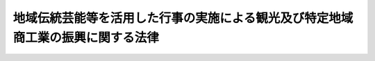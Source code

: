 .. _H04HO088:

================================================================================
地域伝統芸能等を活用した行事の実施による観光及び特定地域商工業の振興に関する法律
================================================================================

.. raw:: html
    
    
    <b>地域伝統芸能等を活用した行事の実施による観光及び特定地域商工業の振興に関する法律<br>
    （平成四年六月二十六日法律第八十八号）</b><br><br><div align="right">最終改正：平成二七年五月二七日法律第二九号</div><br><a name="0000000000000000000000000000000000000000000000000000000000000000000000000000000"></a>
    <br>
    　<a href="#1000000000001000000000000000000000000000000000000000000000000000000000000000000" target="data">第一章　総則（第一条・第二条）</a>
    <br>
    　<a href="#1000000000002000000000000000000000000000000000000000000000000000000000000000000" target="data">第二章　活用行事の実施等（第三条―第七条）</a>
    <br>
    　<a href="#1000000000003000000000000000000000000000000000000000000000000000000000000000000" target="data">第三章　民間団体による活用行事等の支援に関する事業の推進（第八条―第十一条）</a>
    <br>
    　<a href="#1000000000004000000000000000000000000000000000000000000000000000000000000000000" target="data">第四章　雑則（第十二条―第十四条）  </a>
    <br>
    　<a href="#1000000000005000000000000000000000000000000000000000000000000000000000000000000" target="data">第五章　罰則（第十五条） </a>
    <br>
    　<a href="#5000000000000000000000000000000000000000000000000000000000000000000000000000000" target="data">附則</a>
    <br>
    
    <p>　　　<b><a name="1000000000001000000000000000000000000000000000000000000000000000000000000000000">第一章　総則</a>
    </b>
    </p><p>
    </p><div class="arttitle"><a name="1000000000000000000000000000000000000000000000000100000000000000000000000000000">（目的）</a>
    </div><div class="item"><b>第一条</b>
    <a name="1000000000000000000000000000000000000000000000000100000000001000000000000000000"></a>
    　この法律は、地域伝統芸能等を活用した行事の実施が、地域の特色を生かした観光の多様化による国民及び外国人観光旅客の観光の魅力の増進に資するとともに、消費生活等の変化に対応するための地域の特性に即した特定地域商工業の活性化に資することにかんがみ、当該行事の確実かつ効果的な実施を支援するための措置を講ずることにより、観光及び特定地域商工業の振興を図り、もってゆとりのある国民生活及び地域の固有の文化等を生かした個性豊かな地域社会の実現、国民経済の健全な発展並びに国際相互理解の増進に寄与することを目的とする。
    </div>
    
    <p>
    </p><div class="arttitle"><a name="1000000000000000000000000000000000000000000000000200000000000000000000000000000">（定義）</a>
    </div><div class="item"><b>第二条</b>
    <a name="1000000000000000000000000000000000000000000000000200000000001000000000000000000"></a>
    　この法律において「地域伝統芸能等」とは、地域の民衆の生活の中で受け継がれ、当該地域の固有の歴史、文化等を色濃く反映した伝統的な芸能及び風俗慣習をいう。
    </div>
    <div class="item"><b><a name="1000000000000000000000000000000000000000000000000200000000002000000000000000000">２</a>
    </b>
    　この法律において「活用行事」とは、観光及び特定地域商工業の振興を目的として実施される行事であって、地域伝統芸能等の実演、地域伝統芸能等に用いられる衣服、器具等の展示その他の方法により、地域伝統芸能等をその主題として活用するもののうち、国内観光及び国際観光並びに特定地域商工業の振興に相当程度寄与すると認められるものをいう。
    </div>
    <div class="item"><b><a name="1000000000000000000000000000000000000000000000000200000000003000000000000000000">３</a>
    </b>
    　この法律において「特定事業等」とは、地域伝統芸能等の実演等に係る人材の確保、地域伝統芸能等に係る実演等を行うための施設の確保、地域伝統芸能等に用いられる物品の確保、活用製品、宣伝、観光旅行者及び顧客の利便の増進等に関する事業又は措置であって活用行事に係るもののうち、活用行事の確実かつ効果的な実施を図るため、活用行事に関連して実施されるものをいう。
    </div>
    <div class="item"><b><a name="1000000000000000000000000000000000000000000000000200000000004000000000000000000">４</a>
    </b>
    　この法律において「特定地域商工業」とは、活用行事が実施される市町村（特別区を含む。以下同じ。）の区域における小売業、当該小売業に対し商品を販売する卸売業であって当該活用行事が実施される都道府県の区域におけるもの並びに当該活用行事に係る地域伝統芸能等に用いられる衣服、器具その他の物品及び当該地域伝統芸能等に係る活用製品の製造業であって当該活用行事が実施される都道府県の区域におけるものをいう。
    </div>
    <div class="item"><b><a name="1000000000000000000000000000000000000000000000000200000000005000000000000000000">５</a>
    </b>
    　この法律において「活用製品」とは、地域伝統芸能等の特徴又は地域伝統芸能等に用いられる衣服、器具その他の物品の特徴を活用して機能及び効用を高めた製品をいう。
    </div>
    
    
    <p>　　　<b><a name="1000000000002000000000000000000000000000000000000000000000000000000000000000000">第二章　活用行事の実施等</a>
    </b>
    </p><p>
    </p><div class="arttitle"><a name="1000000000000000000000000000000000000000000000000300000000000000000000000000000">（基本方針）</a>
    </div><div class="item"><b>第三条</b>
    <a name="1000000000000000000000000000000000000000000000000300000000001000000000000000000"></a>
    　国土交通大臣、経済産業大臣、農林水産大臣、文部科学大臣及び総務大臣（以下「主務大臣」という。）は、活用行事の実施による観光及び特定地域商工業の振興に関する基本方針（以下「基本方針」という。）を定めなければならない。
    </div>
    <div class="item"><b><a name="1000000000000000000000000000000000000000000000000300000000002000000000000000000">２</a>
    </b>
    　基本方針においては、次に掲げる事項につき、次条第一項の基本計画の指針となるべきものを定めるものとする。
    <div class="number"><b><a name="1000000000000000000000000000000000000000000000000300000000002000000001000000000">一</a>
    </b>
    　活用行事の実施による観光及び特定地域商工業の振興に関する基本的な事項
    </div>
    <div class="number"><b><a name="1000000000000000000000000000000000000000000000000300000000002000000002000000000">二</a>
    </b>
    　活用行事の実施に関する事項
    </div>
    <div class="number"><b><a name="1000000000000000000000000000000000000000000000000300000000002000000003000000000">三</a>
    </b>
    　特定事業等の実施に関する事項
    </div>
    <div class="number"><b><a name="1000000000000000000000000000000000000000000000000300000000002000000004000000000">四</a>
    </b>
    　文化財である地域伝統芸能等の保存に関する事項、農山漁村の活性化に関する施策との連携に関する事項その他活用行事の実施による観光及び特定地域商工業の振興に関する重要事項
    </div>
    </div>
    <div class="item"><b><a name="1000000000000000000000000000000000000000000000000300000000003000000000000000000">３</a>
    </b>
    　主務大臣は、情勢の推移により必要が生じたときは、基本方針を変更するものとする。
    </div>
    <div class="item"><b><a name="1000000000000000000000000000000000000000000000000300000000004000000000000000000">４</a>
    </b>
    　主務大臣は、基本方針を定め、又はこれを変更しようとするときは、関係行政機関の長に協議しなければならない。
    </div>
    <div class="item"><b><a name="1000000000000000000000000000000000000000000000000300000000005000000000000000000">５</a>
    </b>
    　主務大臣は、基本方針を定め、又はこれを変更したときは、遅滞なく、これを公表しなければならない。
    </div>
    
    <p>
    </p><div class="arttitle"><a name="1000000000000000000000000000000000000000000000000400000000000000000000000000000">（基本計画）</a>
    </div><div class="item"><b>第四条</b>
    <a name="1000000000000000000000000000000000000000000000000400000000001000000000000000000"></a>
    　都道府県は、当該都道府県における活用行事の実施による観光及び特定地域商工業の振興に関する基本計画（以下「基本計画」という。）を定めることができる。
    </div>
    <div class="item"><b><a name="1000000000000000000000000000000000000000000000000400000000002000000000000000000">２</a>
    </b>
    　基本計画においては、活用行事及び特定事業等に関する基本的な事項について定めるものとする。
    </div>
    <div class="item"><b><a name="1000000000000000000000000000000000000000000000000400000000003000000000000000000">３</a>
    </b>
    　前項に規定するもののほか、基本計画においては、次に掲げる事項について定めるよう努めるものとする。
    <div class="number"><b><a name="1000000000000000000000000000000000000000000000000400000000003000000001000000000">一</a>
    </b>
    　当該都道府県における活用行事の実施による観光及び特定地域商工業の振興に関する基本的な方針
    </div>
    <div class="number"><b><a name="1000000000000000000000000000000000000000000000000400000000003000000002000000000">二</a>
    </b>
    　活用行事において活用される地域伝統芸能等のうち文化財であるものの保存に関する事項
    </div>
    <div class="number"><b><a name="1000000000000000000000000000000000000000000000000400000000003000000003000000000">三</a>
    </b>
    　農山漁村の活性化に関する施策との連携に関する事項
    </div>
    <div class="number"><b><a name="1000000000000000000000000000000000000000000000000400000000003000000004000000000">四</a>
    </b>
    　その他活用行事の実施による観光及び特定地域商工業の振興に関する事項
    </div>
    </div>
    <div class="item"><b><a name="1000000000000000000000000000000000000000000000000400000000004000000000000000000">４</a>
    </b>
    　基本計画は、基本方針に即するものでなければならない。
    </div>
    <div class="item"><b><a name="1000000000000000000000000000000000000000000000000400000000005000000000000000000">５</a>
    </b>
    　都道府県は、基本計画を定め、又はこれを変更しようとするときは、関係市町村に協議しなければならない。
    </div>
    <div class="item"><b><a name="1000000000000000000000000000000000000000000000000400000000006000000000000000000">６</a>
    </b>
    　都道府県は、基本計画を定め、又はこれを変更したときは、遅滞なく、これを公表するよう努めるとともに、主務大臣に報告しなければならない。
    </div>
    
    <p>
    </p><div class="item"><b><a name="1000000000000000000000000000000000000000000000000500000000000000000000000000000">第五条</a>
    </b>
    <a name="1000000000000000000000000000000000000000000000000500000000001000000000000000000"></a>
    　削除
    </div>
    
    <p>
    </p><div class="arttitle"><a name="1000000000000000000000000000000000000000000000000600000000000000000000000000000">（</a><a href="/cgi-bin/idxrefer.cgi?H_FILE=%8f%ba%93%f1%8c%dc%96%40%93%f1%98%5a%8e%6c&amp;REF_NAME=%92%86%8f%ac%8a%e9%8b%c6%90%4d%97%70%95%db%8c%af%96%40&amp;ANCHOR_F=&amp;ANCHOR_T=" target="inyo">中小企業信用保険法</a>
    の特例） 
    </div><div class="item"><b>第六条</b>
    <a name="1000000000000000000000000000000000000000000000000600000000001000000000000000000"></a>
    　<a href="/cgi-bin/idxrefer.cgi?H_FILE=%8f%ba%93%f1%8c%dc%96%40%93%f1%98%5a%8e%6c&amp;REF_NAME=%92%86%8f%ac%8a%e9%8b%c6%90%4d%97%70%95%db%8c%af%96%40&amp;ANCHOR_F=&amp;ANCHOR_T=" target="inyo">中小企業信用保険法</a>
    （昭和二十五年法律第二百六十四号）<a href="/cgi-bin/idxrefer.cgi?H_FILE=%8f%ba%93%f1%8c%dc%96%40%93%f1%98%5a%8e%6c&amp;REF_NAME=%91%e6%8e%4f%8f%f0%91%e6%88%ea%8d%80&amp;ANCHOR_F=1000000000000000000000000000000000000000000000000300000000001000000000000000000&amp;ANCHOR_T=1000000000000000000000000000000000000000000000000300000000001000000000000000000#1000000000000000000000000000000000000000000000000300000000001000000000000000000" target="inyo">第三条第一項</a>
    に規定する普通保険（以下「普通保険」という。）、<a href="/cgi-bin/idxrefer.cgi?H_FILE=%8f%ba%93%f1%8c%dc%96%40%93%f1%98%5a%8e%6c&amp;REF_NAME=%93%af%96%40%91%e6%8e%4f%8f%f0%82%cc%93%f1%91%e6%88%ea%8d%80&amp;ANCHOR_F=1000000000000000000000000000000000000000000000000300200000001000000000000000000&amp;ANCHOR_T=1000000000000000000000000000000000000000000000000300200000001000000000000000000#1000000000000000000000000000000000000000000000000300200000001000000000000000000" target="inyo">同法第三条の二第一項</a>
    に規定する無担保保険（以下「無担保保険」という。）又は<a href="/cgi-bin/idxrefer.cgi?H_FILE=%8f%ba%93%f1%8c%dc%96%40%93%f1%98%5a%8e%6c&amp;REF_NAME=%93%af%96%40%91%e6%8e%4f%8f%f0%82%cc%8e%4f%91%e6%88%ea%8d%80&amp;ANCHOR_F=1000000000000000000000000000000000000000000000000300300000001000000000000000000&amp;ANCHOR_T=1000000000000000000000000000000000000000000000000300300000001000000000000000000#1000000000000000000000000000000000000000000000000300300000001000000000000000000" target="inyo">同法第三条の三第一項</a>
    に規定する特別小口保険（以下「特別小口保険」という。）の保険関係であって、地域伝統芸能等関連保証（<a href="/cgi-bin/idxrefer.cgi?H_FILE=%8f%ba%93%f1%8c%dc%96%40%93%f1%98%5a%8e%6c&amp;REF_NAME=%93%af%96%40%91%e6%8e%4f%8f%f0%91%e6%88%ea%8d%80&amp;ANCHOR_F=1000000000000000000000000000000000000000000000000300000000001000000000000000000&amp;ANCHOR_T=1000000000000000000000000000000000000000000000000300000000001000000000000000000#1000000000000000000000000000000000000000000000000300000000001000000000000000000" target="inyo">同法第三条第一項</a>
    、第三条の二第一項又は第三条の三第一項に規定する債務の保証であって、基本計画に基づき実施される特定事業等のうち特に事業資金の融通の円滑化が必要なものとして経済産業省令で定める事業を行う者としてその住所地を管轄する市町村の長の認定を受けた中小企業者が当該事業を行うのに必要な資金に係るものをいう。以下同じ。）を受けた中小企業者に係るものについての次の表の上欄に掲げる<a href="/cgi-bin/idxrefer.cgi?H_FILE=%8f%ba%93%f1%8c%dc%96%40%93%f1%98%5a%8e%6c&amp;REF_NAME=%93%af%96%40&amp;ANCHOR_F=&amp;ANCHOR_T=" target="inyo">同法</a>
    の規定の適用については、これらの規定中同表の中欄に掲げる字句は、同表の下欄に掲げる字句とする。<br>
    <table border><tr valign="top">
    <td>
    第三条第一項</td>
    <td>
    保険価額の合計額が</td>
    <td>
    地域伝統芸能等を活用した行事の実施による観光及び特定地域商工業の振興に関する法律第六条第一項に規定する地域伝統芸能等関連保証（以下「地域伝統芸能等関連保証」という。）に係る保険関係の保険価額の合計額とその他の保険関係の保険価額の合計額とがそれぞれ</td>
    </tr>
    
    <tr valign="top">
    <td>
    第三条の二第一項及び第三条の三第一項</td>
    <td>
    保険価額の合計額が</td>
    <td>
    地域伝統芸能等関連保証に係る保険関係の保険価額の合計額とその他の保険関係の保険価額の合計額とがそれぞれ</td>
    </tr>
    
    <tr valign="top">
    <td rowspan="2">
    第三条の二第三項及び第三条の三第二項</td>
    <td>
    当該借入金の額のうち</td>
    <td>
    地域伝統芸能等関連保証及びその他の保証ごとに、それぞれ当該借入金の額のうち</td>
    </tr>
    
    <tr valign="top">
    <td>
    当該債務者</td>
    <td>
    地域伝統芸能等関連保証及びその他の保証ごとに、当該債務者</td>
    </tr>
    
    </table>
    <br>
    </div>
    <div class="item"><b><a name="1000000000000000000000000000000000000000000000000600000000002000000000000000000">２</a>
    </b>
    　普通保険の保険関係であって、地域伝統芸能等関連保証に係るものについての<a href="/cgi-bin/idxrefer.cgi?H_FILE=%8f%ba%93%f1%8c%dc%96%40%93%f1%98%5a%8e%6c&amp;REF_NAME=%92%86%8f%ac%8a%e9%8b%c6%90%4d%97%70%95%db%8c%af%96%40%91%e6%8e%4f%8f%f0%91%e6%93%f1%8d%80&amp;ANCHOR_F=1000000000000000000000000000000000000000000000000300000000002000000000000000000&amp;ANCHOR_T=1000000000000000000000000000000000000000000000000300000000002000000000000000000#1000000000000000000000000000000000000000000000000300000000002000000000000000000" target="inyo">中小企業信用保険法第三条第二項</a>
    及び<a href="/cgi-bin/idxrefer.cgi?H_FILE=%8f%ba%93%f1%8c%dc%96%40%93%f1%98%5a%8e%6c&amp;REF_NAME=%91%e6%8c%dc%8f%f0&amp;ANCHOR_F=1000000000000000000000000000000000000000000000000500000000000000000000000000000&amp;ANCHOR_T=1000000000000000000000000000000000000000000000000500000000000000000000000000000#1000000000000000000000000000000000000000000000000500000000000000000000000000000" target="inyo">第五条</a>
    の規定の適用については、<a href="/cgi-bin/idxrefer.cgi?H_FILE=%8f%ba%93%f1%8c%dc%96%40%93%f1%98%5a%8e%6c&amp;REF_NAME=%93%af%96%40%91%e6%8e%4f%8f%f0%91%e6%93%f1%8d%80&amp;ANCHOR_F=1000000000000000000000000000000000000000000000000300000000002000000000000000000&amp;ANCHOR_T=1000000000000000000000000000000000000000000000000300000000002000000000000000000#1000000000000000000000000000000000000000000000000300000000002000000000000000000" target="inyo">同法第三条第二項</a>
    中「百分の七十」とあり、及び<a href="/cgi-bin/idxrefer.cgi?H_FILE=%8f%ba%93%f1%8c%dc%96%40%93%f1%98%5a%8e%6c&amp;REF_NAME=%93%af%96%40%91%e6%8c%dc%8f%f0&amp;ANCHOR_F=1000000000000000000000000000000000000000000000000500000000000000000000000000000&amp;ANCHOR_T=1000000000000000000000000000000000000000000000000500000000000000000000000000000#1000000000000000000000000000000000000000000000000500000000000000000000000000000" target="inyo">同法第五条</a>
    中「百分の七十（無担保保険、特別小口保険、流動資産担保保険、公害防止保険、エネルギー対策保険、海外投資関係保険、新事業開拓保険、事業再生保険及び特定社債保険にあつては、百分の八十）」とあるのは、「百分の八十」とする。
    </div>
    <div class="item"><b><a name="1000000000000000000000000000000000000000000000000600000000003000000000000000000">３</a>
    </b>
    　普通保険、無担保保険又は特別小口保険の保険関係であって、地域伝統芸能等関連保証に係るものについての保険料の額は、<a href="/cgi-bin/idxrefer.cgi?H_FILE=%8f%ba%93%f1%8c%dc%96%40%93%f1%98%5a%8e%6c&amp;REF_NAME=%92%86%8f%ac%8a%e9%8b%c6%90%4d%97%70%95%db%8c%af%96%40%91%e6%8e%6c%8f%f0&amp;ANCHOR_F=1000000000000000000000000000000000000000000000000400000000000000000000000000000&amp;ANCHOR_T=1000000000000000000000000000000000000000000000000400000000000000000000000000000#1000000000000000000000000000000000000000000000000400000000000000000000000000000" target="inyo">中小企業信用保険法第四条</a>
    の規定にかかわらず、保険金額に年百分の二以内において政令で定める率を乗じて得た額とする。
    </div>
    
    <p>
    </p><div class="arttitle"><a name="1000000000000000000000000000000000000000000000000700000000000000000000000000000">（国等の援助等）</a>
    </div><div class="item"><b>第七条</b>
    <a name="1000000000000000000000000000000000000000000000000700000000001000000000000000000"></a>
    　国及び地方公共団体は、基本計画に基づき実施される活用行事及び特定事業等（以下「計画活用行事等」という。）の実施主体に対し、計画活用行事等の確実かつ効果的な実施に関し必要な助言、指導その他の援助を行うよう努めなければならない。
    </div>
    <div class="item"><b><a name="1000000000000000000000000000000000000000000000000700000000002000000000000000000">２</a>
    </b>
    　地方公共団体が基本計画を達成するために行う事業に要する経費に充てるために起こす地方債については、法令の範囲内において、資金事情及び当該地方公共団体の財政状況が許す限り、特別の配慮をするものとする。
    </div>
    <div class="item"><b><a name="1000000000000000000000000000000000000000000000000700000000003000000000000000000">３</a>
    </b>
    　前二項に定めるもののほか、主務大臣、関係地方公共団体、関係団体及び関係事業者は、基本計画の円滑な実施が促進されるよう、相互に連携を図りながら協力しなければならない。
    </div>
    
    
    <p>　　　<b><a name="1000000000003000000000000000000000000000000000000000000000000000000000000000000">第三章　民間団体による活用行事等の支援に関する事業の推進</a>
    </b>
    </p><p>
    </p><div class="arttitle"><a name="1000000000000000000000000000000000000000000000000800000000000000000000000000000">（支援事業実施機関の指定）</a>
    </div><div class="item"><b>第八条</b>
    <a name="1000000000000000000000000000000000000000000000000800000000001000000000000000000"></a>
    　主務大臣は、計画活用行事等を支援することを目的とする一般社団法人又は一般財団法人であって、次条に規定する事業を適正かつ確実に行うことができると認められるものを、その申請により、活用行事等支援事業実施機関（以下「支援事業実施機関」という。）として指定することができる。
    </div>
    
    <p>
    </p><div class="arttitle"><a name="1000000000000000000000000000000000000000000000000900000000000000000000000000000">（事業）</a>
    </div><div class="item"><b>第九条</b>
    <a name="1000000000000000000000000000000000000000000000000900000000001000000000000000000"></a>
    　支援事業実施機関は、次に掲げる事業を行うものとする。
    <div class="number"><b><a name="1000000000000000000000000000000000000000000000000900000000001000000001000000000">一</a>
    </b>
    　計画活用行事等の実施に関する情報を収集すること。
    </div>
    <div class="number"><b><a name="1000000000000000000000000000000000000000000000000900000000001000000002000000000">二</a>
    </b>
    　計画活用行事等の確実かつ効果的な実施に資するため、その実施主体に対し前号の情報を提供すること。
    </div>
    <div class="number"><b><a name="1000000000000000000000000000000000000000000000000900000000001000000003000000000">三</a>
    </b>
    　計画活用行事等の実施に関し必要な助言、指導、資金の支給その他の援助を行うこと。
    </div>
    <div class="number"><b><a name="1000000000000000000000000000000000000000000000000900000000001000000004000000000">四</a>
    </b>
    　独立行政法人国際観光振興機構が行う外国人観光旅客の来訪の促進及びその接遇の向上に関する業務の効率的な実施に資するため、独立行政法人国際観光振興機構に対し第一号の情報を提供すること。
    </div>
    <div class="number"><b><a name="1000000000000000000000000000000000000000000000000900000000001000000005000000000">五</a>
    </b>
    　活用行事の実施による観光及び特定地域商工業の振興に関する催しを実施し、並びに調査、研究及び広報を行うこと。
    </div>
    </div>
    
    <p>
    </p><div class="arttitle"><a name="1000000000000000000000000000000000000000000000001000000000000000000000000000000">（改善命令）</a>
    </div><div class="item"><b>第十条</b>
    <a name="1000000000000000000000000000000000000000000000001000000000001000000000000000000"></a>
    　主務大臣は、支援事業実施機関の前条に規定する事業の運営に関し改善が必要であると認めるときは、支援事業実施機関に対し、その改善に必要な措置をとるべきことを命ずることができる。
    </div>
    
    <p>
    </p><div class="arttitle"><a name="1000000000000000000000000000000000000000000000001100000000000000000000000000000">（指定の取消し）</a>
    </div><div class="item"><b>第十一条</b>
    <a name="1000000000000000000000000000000000000000000000001100000000001000000000000000000"></a>
    　主務大臣は、支援事業実施機関が前条の規定による命令に違反したときは、その指定を取り消すことができる。
    </div>
    
    
    <p>　　　<b><a name="1000000000004000000000000000000000000000000000000000000000000000000000000000000">第四章　雑則</a>
    </b>
    </p><p>
    </p><div class="arttitle"><a name="1000000000000000000000000000000000000000000000001200000000000000000000000000000">（報告の徴収及び立入検査）</a>
    </div><div class="item"><b>第十二条</b>
    <a name="1000000000000000000000000000000000000000000000001200000000001000000000000000000"></a>
    　主務大臣は、この法律の施行に必要な限度において、支援事業実施機関に対し、その事業に関し報告をさせ、又はその職員に、支援事業実施機関の事務所に立ち入り、業務の状況若しくは帳簿、書類その他の物件を検査させ、若しくは関係者に質問させることができる。
    </div>
    <div class="item"><b><a name="1000000000000000000000000000000000000000000000001200000000002000000000000000000">２</a>
    </b>
    　前項の規定により立入検査をする職員は、その身分を示す証明書を携帯し、関係者の請求があったときは、これを提示しなければならない。
    </div>
    <div class="item"><b><a name="1000000000000000000000000000000000000000000000001200000000003000000000000000000">３</a>
    </b>
    　第一項の規定による立入検査の権限は、犯罪捜査のために認められたものと解してはならない。
    </div>
    
    <p>
    </p><div class="arttitle"><a name="1000000000000000000000000000000000000000000000001300000000000000000000000000000">（経過措置）</a>
    </div><div class="item"><b>第十三条</b>
    <a name="1000000000000000000000000000000000000000000000001300000000001000000000000000000"></a>
    　この法律の規定に基づき命令を制定し、又は改廃するときは、その命令で、その制定又は改廃に伴い合理的に必要と判断される範囲内において、所要の経過措置（罰則に関する経過措置を含む。）を定めることができる。
    </div>
    
    <p>
    </p><div class="arttitle"><a name="1000000000000000000000000000000000000000000000001400000000000000000000000000000">（省令への委任）</a>
    </div><div class="item"><b>第十四条</b>
    <a name="1000000000000000000000000000000000000000000000001400000000001000000000000000000"></a>
    　この法律に定めるもののほか、この法律の実施のため必要な手続その他の事項は、国土交通省令・経済産業省令・農林水産省令・文部科学省令・総務省令又は国土交通省令で定める。
    </div>
    
    
    <p>　　　<b><a name="1000000000005000000000000000000000000000000000000000000000000000000000000000000">第五章　罰則</a>
    </b>
    </p><p>
    </p><div class="item"><b><a name="1000000000000000000000000000000000000000000000001500000000000000000000000000000">第十五条</a>
    </b>
    <a name="1000000000000000000000000000000000000000000000001500000000001000000000000000000"></a>
    　第十二条第一項の規定による報告をせず、若しくは虚偽の報告をし、又は同項の規定による検査を拒み、妨げ、若しくは忌避し、若しくは質問に対して陳述をせず、若しくは虚偽の陳述をしたときは、その違反行為をした支援事業実施機関の役員又は職員は、二十万円以下の罰金に処する。
    </div>
    
    
    
    <br><a name="5000000000000000000000000000000000000000000000000000000000000000000000000000000"></a>
    　　　<a name="5000000001000000000000000000000000000000000000000000000000000000000000000000000"><b>附　則　抄</b></a>
    <br>
    <p>
    </p><div class="arttitle">（施行期日）</div>
    <div class="item"><b>第一条</b>
    　この法律は、公布の日から起算して三月を超えない範囲内において政令で定める日から施行する。
    </div>
    
    <br>　　　<a name="5000000002000000000000000000000000000000000000000000000000000000000000000000000"><b>附　則　（平成五年一一月一二日法律第八九号）　抄</b></a>
    <br>
    <p>
    </p><div class="arttitle">（施行期日）</div>
    <div class="item"><b>第一条</b>
    　この法律は、行政手続法（平成五年法律第八十八号）の施行の日から施行する。
    </div>
    
    <p>
    </p><div class="arttitle">（諮問等がされた不利益処分に関する経過措置）</div>
    <div class="item"><b>第二条</b>
    　この法律の施行前に法令に基づき審議会その他の合議制の機関に対し行政手続法第十三条に規定する聴聞又は弁明の機会の付与の手続その他の意見陳述のための手続に相当する手続を執るべきことの諮問その他の求めがされた場合においては、当該諮問その他の求めに係る不利益処分の手続に関しては、この法律による改正後の関係法律の規定にかかわらず、なお従前の例による。
    </div>
    
    <p>
    </p><div class="arttitle">（罰則に関する経過措置）</div>
    <div class="item"><b>第十三条</b>
    　この法律の施行前にした行為に対する罰則の適用については、なお従前の例による。
    </div>
    
    <p>
    </p><div class="arttitle">（聴聞に関する規定の整理に伴う経過措置）</div>
    <div class="item"><b>第十四条</b>
    　この法律の施行前に法律の規定により行われた聴聞、聴問若しくは聴聞会（不利益処分に係るものを除く。）又はこれらのための手続は、この法律による改正後の関係法律の相当規定により行われたものとみなす。
    </div>
    
    <p>
    </p><div class="arttitle">（政令への委任）</div>
    <div class="item"><b>第十五条</b>
    　附則第二条から前条までに定めるもののほか、この法律の施行に関して必要な経過措置は、政令で定める。
    </div>
    
    <br>　　　<a name="5000000003000000000000000000000000000000000000000000000000000000000000000000000"><b>附　則　（平成一一年一二月二二日法律第一六〇号）　抄</b></a>
    <br>
    <p>
    </p><div class="arttitle">（施行期日）</div>
    <div class="item"><b>第一条</b>
    　この法律（第二条及び第三条を除く。）は、平成十三年一月六日から施行する。
    </div>
    
    <br>　　　<a name="5000000004000000000000000000000000000000000000000000000000000000000000000000000"><b>附　則　（平成一一年一二月二二日法律第二二二号）　抄</b></a>
    <br>
    <p>
    </p><div class="arttitle">（施行期日）</div>
    <div class="item"><b>第一条</b>
    　この法律は、公布の日から起算して二月を超えない範囲内において政令で定める日から施行する。
    </div>
    
    <br>　　　<a name="5000000005000000000000000000000000000000000000000000000000000000000000000000000"><b>附　則　（平成一三年一二月七日法律第一四六号）　抄</b></a>
    <br>
    <p>
    </p><div class="arttitle">（施行期日）</div>
    <div class="item"><b>第一条</b>
    　この法律は、公布の日から起算して二月を超えない範囲内において政令で定める日から施行する。
    </div>
    
    <br>　　　<a name="5000000006000000000000000000000000000000000000000000000000000000000000000000000"><b>附　則　（平成一四年五月一五日法律第四三号）　抄</b></a>
    <br>
    <p>
    </p><div class="arttitle">（施行期日）</div>
    <div class="item"><b>第一条</b>
    　この法律は、公布の日から起算して二月を超えない範囲内において政令で定める日から施行する。
    </div>
    
    <p>
    </p><div class="arttitle">（罰則に係る経過措置）</div>
    <div class="item"><b>第二条</b>
    　この法律（前条ただし書に規定する規定については、当該規定）の施行前にした行為に対する罰則の適用については、なお従前の例による。
    </div>
    
    <br>　　　<a name="5000000007000000000000000000000000000000000000000000000000000000000000000000000"><b>附　則　（平成一四年一一月二二日法律第一〇九号）　抄</b></a>
    <br>
    <p>
    </p><div class="arttitle">（施行期日）</div>
    <div class="item"><b>第一条</b>
    　この法律は、公布の日から起算して二月を超えない範囲内において政令で定める日から施行する。
    </div>
    
    <br>　　　<a name="5000000008000000000000000000000000000000000000000000000000000000000000000000000"><b>附　則　（平成一四年一二月一八日法律第一八一号）　抄</b></a>
    <br>
    <p>
    </p><div class="arttitle">（施行期日）</div>
    <div class="item"><b>第一条</b>
    　この法律は、平成十五年十月一日から施行する。
    </div>
    
    <br>　　　<a name="5000000009000000000000000000000000000000000000000000000000000000000000000000000"><b>附　則　（平成一七年六月一〇日法律第五四号）　抄</b></a>
    <br>
    <p>
    </p><div class="arttitle">（施行期日）</div>
    <div class="item"><b>第一条</b>
    　この法律は、平成十八年四月一日から施行する。
    </div>
    
    <br>　　　<a name="5000000010000000000000000000000000000000000000000000000000000000000000000000000"><b>附　則　（平成一八年六月二日法律第五〇号）　抄</b></a>
    <br>
    <p>
    　この法律は、一般社団・財団法人法の施行の日から施行する。 
    
    
    <br>　　　<a name="5000000011000000000000000000000000000000000000000000000000000000000000000000000"><b>附　則　（平成一九年六月一日法律第七〇号）　抄</b></a>
    <br>
    </p><p>
    </p><div class="arttitle">（施行期日）</div>
    <div class="item"><b>第一条</b>
    　この法律は、公布の日から起算して三月を超えない範囲内において政令で定める日から施行する。
    </div>
    
    <br>　　　<a name="5000000012000000000000000000000000000000000000000000000000000000000000000000000"><b>附　則　（平成二三年六月二四日法律第七四号）　抄</b></a>
    <br>
    <p>
    </p><div class="arttitle">（施行期日）</div>
    <div class="item"><b>第一条</b>
    　この法律は、公布の日から起算して二十日を経過した日から施行する。
    </div>
    
    <br>　　　<a name="5000000013000000000000000000000000000000000000000000000000000000000000000000000"><b>附　則　（平成二三年八月三〇日法律第一〇五号）　抄</b></a>
    <br>
    <p>
    </p><div class="arttitle">（施行期日）</div>
    <div class="item"><b>第一条</b>
    　この法律は、公布の日から施行する。
    </div>
    
    <p>
    </p><div class="arttitle">（罰則に関する経過措置）</div>
    <div class="item"><b>第八十一条</b>
    　この法律（附則第一条各号に掲げる規定にあっては、当該規定。以下この条において同じ。）の施行前にした行為及びこの附則の規定によりなお従前の例によることとされる場合におけるこの法律の施行後にした行為に対する罰則の適用については、なお従前の例による。
    </div>
    
    <p>
    </p><div class="arttitle">（政令への委任）</div>
    <div class="item"><b>第八十二条</b>
    　この附則に規定するもののほか、この法律の施行に関し必要な経過措置（罰則に関する経過措置を含む。）は、政令で定める。
    </div>
    
    <br>　　　<a name="5000000014000000000000000000000000000000000000000000000000000000000000000000000"><b>附　則　（平成二七年五月二七日法律第二九号）　抄</b></a>
    <br>
    <p>
    </p><div class="arttitle">（施行期日）</div>
    <div class="item"><b>第一条</b>
    　この法律は、公布の日から施行する。ただし、第二条（中小企業信用保険法附則に一項を加える改正規定を除く。）並びに附則第五条から第十二条まで及び第十五条から第十九条までの規定は、公布の日から起算して一年を超えない範囲内において政令で定める日から施行する。
    </div>
    
    <br><br>
    
    
